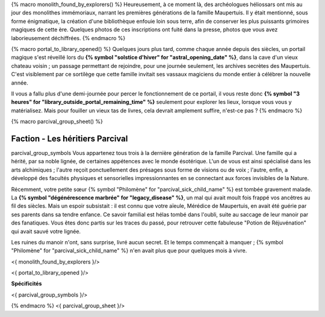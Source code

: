 {% macro monolith_found_by_explorers() %}
Heureusement, à ce moment là, des archéologues héliossars ont mis au jour des monolithes immémoriaux, narrant les premières générations de la famille Maupertuis. Il y était mentionné, sous forme énigmatique, la création d'une bibliothèque enfouie loin sous terre, afin de conserver les plus puissants grimoires magiques de cette ère. Quelques photos de ces inscriptions ont fuité dans la presse, photos que vous avez laborieusement déchiffrées.
{% endmacro %}


{% macro portal_to_library_opened() %}
Quelques jours plus tard, comme chaque année depuis des siècles, un portail magique s'est réveillé lors du **{% symbol "solstice d'hiver" for "astral_opening_date" %}**, dans la cave d'un vieux chateau voisin ; un passage permettant de rejoindre, pour une journée seulement, les archives secrètes des Maupertuis. C'est visiblement par ce sortilège que cette famille invitait ses vassaux magiciens du monde entier à célébrer la nouvelle année.

Il vous a fallu plus d'une demi-journée pour percer le fonctionnement de ce portail, il vous reste donc **{% symbol "3 heures" for "library_outside_portal_remaining_time" %}** seulement pour explorer les lieux, lorsque vous vous y matérialisez. Mais pour fouiller un vieux tas de livres, cela devrait amplement suffire, n'est-ce pas ?
{% endmacro %}


{% macro parcival_group_sheet() %}

Faction - Les héritiers Parcival
============================================
parcival_group_symbols
Vous appartenez tous trois à la dernière génération de la famille Parcival. Une famille qui a hérité, par sa noble lignée, de certaines appétences avec le monde ésotérique.
L'un de vous est ainsi spécialisé dans les arts alchimiques ; l'autre reçoit ponctuellement des présages sous forme de visions ou de voix ; l'autre, enfin, a développé des facultés physiques et sensorielles impressionnantes en se connectant aux forces invisibles de la Nature.

Récemment, votre petite sœur {% symbol "Philomène" for "parcival_sick_child_name" %} est tombée gravement malade. La **{% symbol "dégénérescence marbrée" for "legacy_disease" %}**, un mal qui avait moult fois frappé vos ancêtres au fil des siècles. Mais un espoir subsistait : il est connu que votre aïeule, Mérédice de Maupertuis, en avait été guérie par ses parents dans sa tendre enfance. Ce savoir familial est hélas tombé dans l'oubli, suite au saccage de leur manoir par des fanatiques. Vous êtes donc partis sur les traces du passé, pour retrouver cette fabuleuse "Potion de Réjuvénation" qui avait sauvé votre lignée.

Les ruines du manoir n'ont, sans surprise, livré aucun secret. Et le temps commençait à manquer ; {% symbol "Philomène" for "parcival_sick_child_name" %} n'en avait plus que pour quelques mois à vivre.

<{ monolith_found_by_explorers }/>

<{ portal_to_library_opened }/>

**Spécificités**

<{ parcival_group_symbols }/>

{% endmacro %}
<{ parcival_group_sheet }/>
